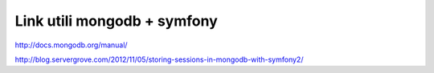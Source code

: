 Link utili mongodb + symfony
------------------------------------------------------------

::

http://docs.mongodb.org/manual/

http://blog.servergrove.com/2012/11/05/storing-sessions-in-mongodb-with-symfony2/